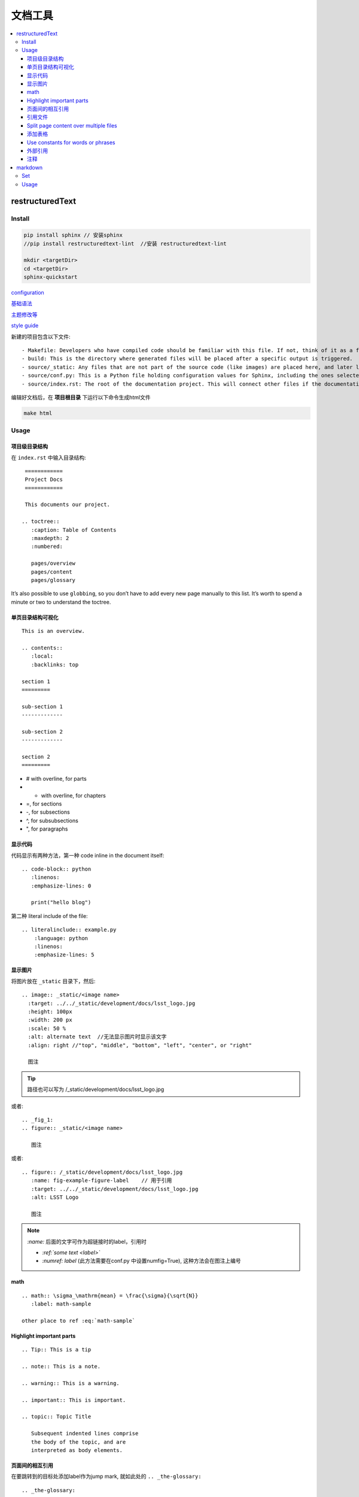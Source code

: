 文档工具
=========

.. contents::
    :local:
    :backlinks: top

restructuredText
----------------

Install
````````

.. code-block:: bash

   pip install sphinx // 安装sphinx
   //pip install restructuredtext-lint  //安装 restructuredtext-lint
   
   mkdir <targetDir>
   cd <targetDir>
   sphinx-quickstart

`configuration <http://www.sphinx-doc.org/en/master/usage/configuration.html#confval-language.>`_

`基础语法 <http://www.sphinx-doc.org/en/master/usage/restructuredtext/index.html?highlight=markup>`_

`主题修改等 <http://www.sphinx-doc.org/en/master/usage/configuration.html#confval-language.>`_

`style guide <https://developer.lsst.io/restructuredtext/style.html>`_

新建的项目包含以下文件::

    - Makefile: Developers who have compiled code should be familiar with this file. If not, think of it as a file containing instructions to build documentation output when using the make command.
    - build: This is the directory where generated files will be placed after a specific output is triggered.
    - source/_static: Any files that are not part of the source code (like images) are placed here, and later linked together in the build directory.
    - source/conf.py: This is a Python file holding configuration values for Sphinx, including the ones selected when sphinx-quickstart was executed in the terminal.
    - source/index.rst: The root of the documentation project. This will connect other files if the documentation is split into other files.

编辑好文档后，在 **项目根目录** 下运行以下命令生成html文件

.. code-block:: bash

    make html

Usage
``````

项目级目录结构
~~~~~~~~~~~~~~

在 ``index.rst`` 中输入目录结构::

    ============
    Project Docs
    ============

    This documents our project.

   .. toctree::
      :caption: Table of Contents
      :maxdepth: 2
      :numbered:

      pages/overview
      pages/content
      pages/glossary

It’s also possible to use ``globbing``, so you don’t have to add every new page manually to this list. It’s worth to spend a minute or two to understand the toctree.


单页目录结构可视化
~~~~~~~~~~~~~~~~~~~~
::

    This is an overview.

    .. contents::
       :local:
       :backlinks: top

    section 1
    =========

    sub-section 1
    -------------

    sub-section 2
    -------------

    section 2
    =========

- # with overline, for parts
- * with overline, for chapters
- =, for sections
- -, for subsections
- ^, for subsubsections
- ", for paragraphs

显示代码
~~~~~~~~~~~

代码显示有两种方法，第一种 code inline in the document itself::

   .. code-block:: python
      :linenos:
      :emphasize-lines: 0

      print("hello blog")

第二种 literal include of the file::

    .. literalinclude:: example.py
        :language: python
        :linenos:
        :emphasize-lines: 5




显示图片
~~~~~~~~~~~~

将图片放在 ``_static`` 目录下，然后::

    .. image:: _static/<image name>
      :target: ../../_static/development/docs/lsst_logo.jpg
      :height: 100px
      :width: 200 px
      :scale: 50 %
      :alt: alternate text  //无法显示图片时显示该文字
      :align: right //"top", "middle", "bottom", "left", "center", or "right"

      图注

.. Tip::

   路径也可以写为 /_static/development/docs/lsst_logo.jpg

或者::

    .. _fig_1:
    .. figure:: _static/<image name>

       图注

或者::

   .. figure:: /_static/development/docs/lsst_logo.jpg
      :name: fig-example-figure-label    // 用于引用
      :target: ../../_static/development/docs/lsst_logo.jpg
      :alt: LSST Logo

      图注

.. Note::
   `:name:` 后面的文字可作为超链接时的label，引用时
   
   - `:ref:`some text <label>``

   - `:numref: label` (此方法需要在conf.py 中设置numfig=True),
     这种方法会在图注上编号


math
~~~~~~~~~~~

:: 

   .. math:: \sigma_\mathrm{mean} = \frac{\sigma}{\sqrt{N}}
      :label: math-sample

   other place to ref :eq:`math-sample`

Highlight important parts
~~~~~~~~~~~~~~~~~~~~~~~~~

::

    .. Tip:: This is a tip

    .. note:: This is a note.

    .. warning:: This is a warning.

    .. important:: This is important.

    .. topic:: Topic Title

       Subsequent indented lines comprise
       the body of the topic, and are
       interpreted as body elements.


页面间的相互引用
~~~~~~~~~~~~~~~~~~~

在要跳转到的目标处添加label作为jump mark, 就如此处的 ``.. _the-glossary:`` ::

    .. _the-glossary:

    ========
    Glossary
    ========

    This is a glossary.

然后将这个label作为 ``:ref:`` 的参数，一起插入到引用的位置::

    =======
    Content
    =======

    This is explains everything.

    See the :ref:`the-glossary` for details.

引用文件
~~~~~~~~~

`官方文档 <http://www.sphinx-doc.org/en/stable/markup/inline.html#referencing-downloadable-files>`_

have a file ``mypdf.pdf`` in a directory ``doc`` . The directory ``doc`` and your rst file must be in the same directory::

    here is a pdf file :download:`pdf <doc/mypdf.pdf>`

Split page content over multiple files
~~~~~~~~~~~~~~~~~~~~~~~~~~~~~~~~~~~~~~

为了实现内容复用，或者多人合作写文档时能互相不干扰，可以将文档内容拆分插入::

    =======
    Content
    =======

    This is explains everything.

    .. include:: part1.inc

    .. include:: part2.inc

添加表格
~~~~~~~~~~

添加表格有两种方式，第一种 inline table ::

    .. table:: Truth table for "not"
        :widths: auto

        =====  =====
          A    not A
        =====  =====
        False  True
        True   False
        =====  =====

第二种先用文件保存表格数据，比如table.csv::
    
    "Treat", "Quantity", "Description"
    "Albatross", 2.99, "On a stick!"
    "Crunchy Frog", 1.49, "If we took the bones out, it wouldn't be crunchy, now would it?"
    "Gannet Ripple", 1.99, "On a stick!"

然后用 csv-table directive ::

    .. csv-table::
        :file: table.csv
        :header-rows: 1
        :widths: 15, 10, 30


Use constants for words or phrases
~~~~~~~~~~~~~~~~~~~~~~~~~~~~~~~~~~~

一些大量出现的文字可以用常量替换::

    .. |es| replace:: *Elasticsearch*

    Store your logs in |es|.

外部引用
~~~~~~~~~~~
footnotes::

    Reference to external sources with auto-numbered footnotes [#footnotes]_

    References
    ==========

    .. rubric:: Footnotes

    .. [#footnotes] http://www.sphinx-doc.org/en/stable/rest.html#footnotes

citation::

    Lorem ipsum [Ref]_ dolor sit amet.

    .. [Ref] Book or article reference, URL or whatever.

在引用参考文献时，可像footnote一样在前面加上 ``#`` 让其自动编号，标志符号可采用bib形式，并在文献后面加上链接地址 

注释
~~~~~

::

    ..
        这些是注释

markdown
----------
Set
``````
- vim: vim-instant-markdown 
- chrome: markdown previewer

Usage
```````

代码块

::

   ``` bash
   git clone
   ```

插入超链接

::

    This is [inline link](http links)


插入引文

::

    This is [example][@papername]

    [@papername]: http link "stypled citation"
